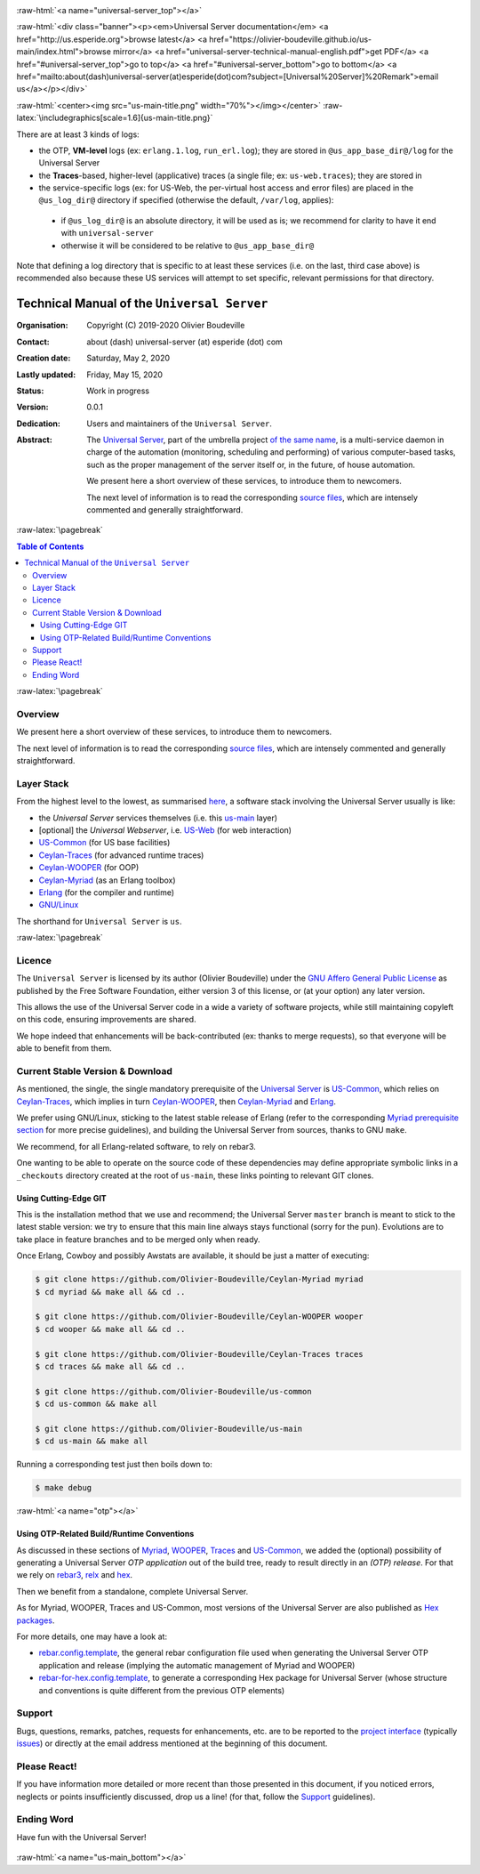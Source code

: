 .. _Top:


.. title:: Welcome to the Universal Server documentation

.. comment stylesheet specified through GNUmakefile


.. role:: raw-html(raw)
   :format: html

.. role:: raw-latex(raw)
   :format: latex

.. comment Would appear too late, can only be an be used only in preamble:
.. comment :raw-latex:`\usepackage{graphicx}`
.. comment As a result, in this document at least a '.. figure:: XXXX' must
.. exist, otherwise: 'Undefined control sequence \includegraphics.'.


:raw-html:`<a name="universal-server_top"></a>`

:raw-html:`<div class="banner"><p><em>Universal Server documentation</em> <a href="http://us.esperide.org">browse latest</a> <a href="https://olivier-boudeville.github.io/us-main/index.html">browse mirror</a> <a href="universal-server-technical-manual-english.pdf">get PDF</a> <a href="#universal-server_top">go to top</a> <a href="#universal-server_bottom">go to bottom</a> <a href="mailto:about(dash)universal-server(at)esperide(dot)com?subject=[Universal%20Server]%20Remark">email us</a></p></div>`



:raw-html:`<center><img src="us-main-title.png" width="70%"></img></center>`
:raw-latex:`\includegraphics[scale=1.6]{us-main-title.png}`


There are at least 3 kinds of logs:

- the OTP, **VM-level** logs (ex: ``erlang.1.log``, ``run_erl.log``); they are stored in ``@us_app_base_dir@/log`` for the Universal Server
- the **Traces**-based, higher-level (applicative) traces (a single file; ex: ``us-web.traces``); they are stored in
- the service-specific logs (ex: for US-Web, the per-virtual host access and error files) are placed in the ``@us_log_dir@`` directory if specified (otherwise the default, ``/var/log``, applies):

 - if ``@us_log_dir@`` is an absolute directory, it will be used as is; we recommend for clarity to have it end with ``universal-server``
 - otherwise it will be considered to be relative to ``@us_app_base_dir@``

Note that defining a log directory that is specific to at least these services (i.e. on the last, third case above) is recommended also because these US services will attempt to set specific, relevant permissions for that directory.




============================================
Technical Manual of the ``Universal Server``
============================================


:Organisation: Copyright (C) 2019-2020 Olivier Boudeville
:Contact: about (dash) universal-server (at) esperide (dot) com
:Creation date: Saturday, May 2, 2020
:Lastly updated: Friday, May 15, 2020
:Status: Work in progress
:Version: 0.0.1
:Dedication: Users and maintainers of the ``Universal Server``.
:Abstract:

	The `Universal Server <http://us-main.esperide.org/>`_, part of the umbrella project `of the same name <https://github.com/Olivier-Boudeville/Universal-Server>`_, is a multi-service daemon in charge of the automation (monitoring, scheduling and performing) of various computer-based tasks, such as the proper management of the server itself or, in the future, of house automation.

	We present here a short overview of these services, to introduce them to newcomers.

	The next level of information is to read the corresponding `source files <https://github.com/Olivier-Boudeville/us-main>`_, which are intensely commented and generally straightforward.


.. meta::
   :keywords: Universal Server


:raw-latex:`\pagebreak`

.. contents:: Table of Contents
	:depth: 3


:raw-latex:`\pagebreak`

--------
Overview
--------

We present here a short overview of these services, to introduce them to newcomers.

The next level of information is to read the corresponding `source files <https://github.com/Olivier-Boudeville/us-main>`_, which are intensely commented and generally straightforward.


-----------
Layer Stack
-----------

From the highest level to the lowest, as summarised `here <https://github.com/Olivier-Boudeville/us-main>`_, a software stack involving the Universal Server usually is like:

- the *Universal Server* services themselves (i.e. this `us-main <http://us.esperide.org/>`_ layer)
- [optional] the *Universal Webserver*, i.e. `US-Web <http://us-web.esperide.org/>`_ (for web interaction)
- `US-Common <http://us-common.esperide.org/>`_ (for US base facilities)
- `Ceylan-Traces <http://traces.esperide.org>`_ (for advanced runtime traces)
- `Ceylan-WOOPER <http://wooper.esperide.org>`_ (for OOP)
- `Ceylan-Myriad <http://myriad.esperide.org>`_ (as an Erlang toolbox)
- `Erlang <http://erlang.org>`_ (for the compiler and runtime)
- `GNU/Linux <https://en.wikipedia.org/wiki/Linux>`_

The shorthand for ``Universal Server`` is ``us``.

:raw-latex:`\pagebreak`


.. _`free software`:


-------
Licence
-------

The ``Universal Server`` is licensed by its author (Olivier Boudeville) under the `GNU Affero General Public License <https://www.gnu.org/licenses/agpl-3.0.en.html>`_ as published by the Free Software Foundation, either version 3 of this license, or (at your option) any later version.

This allows the use of the Universal Server code in a wide a variety of software projects, while still maintaining copyleft on this code, ensuring improvements are shared.

We hope indeed that enhancements will be back-contributed (ex: thanks to merge requests), so that everyone will be able to benefit from them.



---------------------------------
Current Stable Version & Download
---------------------------------

As mentioned, the single, the single mandatory prerequisite of the `Universal Server <https://github.com/Olivier-Boudeville/Universal Server>`_ is `US-Common <http://us-common.esperide.org/>`_, which relies on `Ceylan-Traces <https://github.com/Olivier-Boudeville/Ceylan-Traces>`_, which implies in turn `Ceylan-WOOPER <https://github.com/Olivier-Boudeville/Ceylan-WOOPER>`_, then `Ceylan-Myriad <https://github.com/Olivier-Boudeville/Ceylan-Myriad>`_ and `Erlang <http://erlang.org>`_.

We prefer using GNU/Linux, sticking to the latest stable release of Erlang (refer to the corresponding `Myriad prerequisite section <http://myriad.esperide.org#prerequisites>`_  for more precise guidelines), and building the Universal Server from sources, thanks to GNU ``make``.

We recommend, for all Erlang-related software, to rely on rebar3.

One wanting to be able to operate on the source code of these dependencies may define appropriate symbolic links in a ``_checkouts`` directory created at the root of ``us-main``, these links pointing to relevant GIT clones.




Using Cutting-Edge GIT
======================

This is the installation method that we use and recommend; the Universal Server ``master`` branch is meant to stick to the latest stable version: we try to ensure that this main line always stays functional (sorry for the pun). Evolutions are to take place in feature branches and to be merged only when ready.

Once Erlang, Cowboy and possibly Awstats are available, it should be just a matter of executing:

.. code:: bash

 $ git clone https://github.com/Olivier-Boudeville/Ceylan-Myriad myriad
 $ cd myriad && make all && cd ..

 $ git clone https://github.com/Olivier-Boudeville/Ceylan-WOOPER wooper
 $ cd wooper && make all && cd ..

 $ git clone https://github.com/Olivier-Boudeville/Ceylan-Traces traces
 $ cd traces && make all && cd ..

 $ git clone https://github.com/Olivier-Boudeville/us-common
 $ cd us-common && make all

 $ git clone https://github.com/Olivier-Boudeville/us-main
 $ cd us-main && make all



Running a corresponding test just then boils down to:

.. code:: bash

 $ make debug


.. Should LogMX be installed and available in the PATH, the test may simply become:

.. .. code:: bash

..  $ make class_USScheduler_run


:raw-html:`<a name="otp"></a>`

.. _`otp-build`:

Using OTP-Related Build/Runtime Conventions
===========================================

As discussed in these sections of `Myriad <http://myriad.esperide.org/myriad.html#otp>`_, `WOOPER <http://wooper.esperide.org/index.html#otp>`_, `Traces <http://traces.esperide.org/index.html#otp>`_ and `US-Common <http://us-common.esperide.org/index.html#otp>`_, we added the (optional) possibility of generating a Universal Server *OTP application* out of the build tree, ready to result directly in an *(OTP) release*. For that we rely on `rebar3 <https://www.rebar3.org/>`_, `relx <https://github.com/erlware/relx>`_ and `hex <https://hex.pm/>`_.

Then we benefit from a standalone, complete Universal Server.

As for Myriad, WOOPER, Traces and US-Common, most versions of the Universal Server are also published as `Hex packages <https://hex.pm/packages/us_main>`_.

For more details, one may have a look at:

- `rebar.config.template <https://github.com/Olivier-Boudeville/us-main/blob/master/conf/rebar.config.template>`_, the general rebar configuration file used when generating the Universal Server OTP application and release (implying the automatic management of Myriad and WOOPER)
- `rebar-for-hex.config.template <https://github.com/Olivier-Boudeville/us-main/blob/master/conf/rebar-for-hex.config.template>`_, to generate a corresponding Hex package for Universal Server (whose structure and conventions is quite different from the previous OTP elements)


-------
Support
-------

Bugs, questions, remarks, patches, requests for enhancements, etc. are to be reported to the `project interface <https://github.com/Olivier-Boudeville/us-main>`_ (typically `issues <https://github.com/Olivier-Boudeville/us-main/issues>`_) or directly at the email address mentioned at the beginning of this document.




-------------
Please React!
-------------

If you have information more detailed or more recent than those presented in this document, if you noticed errors, neglects or points insufficiently discussed, drop us a line! (for that, follow the Support_ guidelines).



-----------
Ending Word
-----------

Have fun with the Universal Server!

.. comment Mostly added to ensure there is at least one figure directive,
.. otherwise the LateX graphic support will not be included:

.. figure:: us-main-title.png
   :alt: Universal Server logo
   :width: 35%
   :align: center

:raw-html:`<a name="us-main_bottom"></a>`
